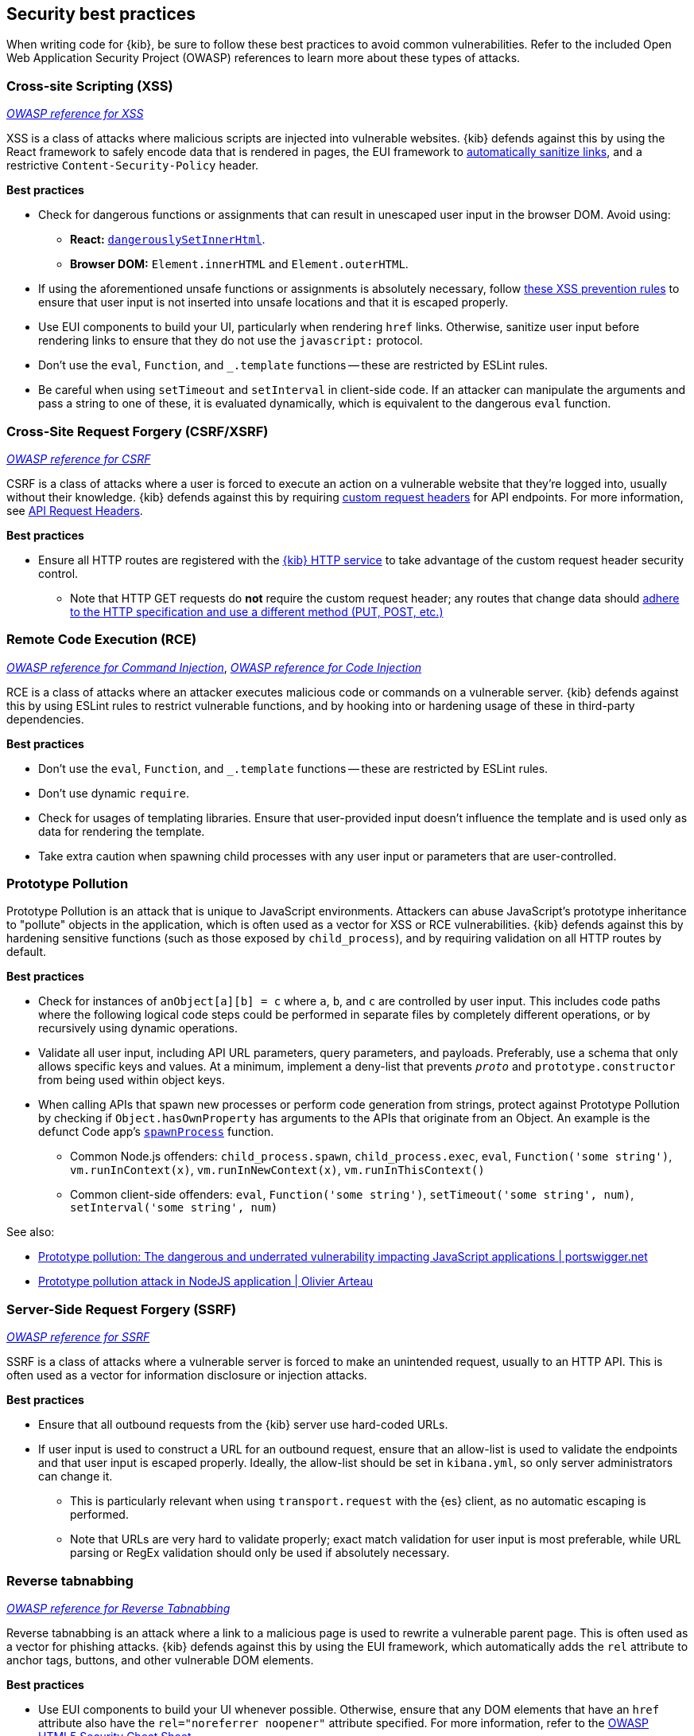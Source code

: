 [[security-best-practices]]
== Security best practices

When writing code for {kib}, be sure to follow these best practices to avoid common vulnerabilities. Refer to the included Open Web
Application Security Project (OWASP) references to learn more about these types of attacks.

=== Cross-site Scripting (XSS) ===

https://owasp.org/www-community/attacks/xss[_OWASP reference for XSS_]

XSS is a class of attacks where malicious scripts are injected into vulnerable websites. {kib} defends against this by using the React
framework to safely encode data that is rendered in pages, the EUI framework to
https://elastic.github.io/eui/#/navigation/link#link-validation[automatically sanitize links], and a restrictive `Content-Security-Policy`
header.

*Best practices*

* Check for dangerous functions or assignments that can result in unescaped user input in the browser DOM. Avoid using:
** *React:* https://reactjs.org/docs/dom-elements.html#dangerouslysetinnerhtml[`dangerouslySetInnerHtml`].
** *Browser DOM:* `Element.innerHTML` and `Element.outerHTML`.
* If using the aforementioned unsafe functions or assignments is absolutely necessary, follow
https://cheatsheetseries.owasp.org/cheatsheets/Cross_Site_Scripting_Prevention_Cheat_Sheet.html#xss-prevention-rules[these XSS prevention
rules] to ensure that user input is not inserted into unsafe locations and that it is escaped properly.
* Use EUI components to build your UI, particularly when rendering `href` links. Otherwise, sanitize user input before rendering links to
ensure that they do not use the `javascript:` protocol.
* Don't use the `eval`, `Function`, and `_.template` functions -- these are restricted by ESLint rules.
* Be careful when using `setTimeout` and `setInterval` in client-side code. If an attacker can manipulate the arguments and pass a string to
one of these, it is evaluated dynamically, which is equivalent to the dangerous `eval` function.

=== Cross-Site Request Forgery (CSRF/XSRF) ===

https://owasp.org/www-community/attacks/csrf[_OWASP reference for CSRF_]

CSRF is a class of attacks where a user is forced to execute an action on a vulnerable website that they're logged into, usually without
their knowledge. {kib} defends against this by requiring
https://cheatsheetseries.owasp.org/cheatsheets/Cross-Site_Request_Forgery_Prevention_Cheat_Sheet.html#use-of-custom-request-headers[custom
request headers] for API endpoints. For more information, see <<api-request-headers, API Request Headers>>.

*Best practices*

* Ensure all HTTP routes are registered with the <<http-service, {kib} HTTP service>> to take advantage of the custom request header
security control.
** Note that HTTP GET requests do *not* require the custom request header; any routes that change data should
https://developer.mozilla.org/en-US/docs/Web/HTTP/Methods[adhere to the HTTP specification and use a different method (PUT, POST, etc.)]

=== Remote Code Execution (RCE) ===

https://owasp.org/www-community/attacks/Command_Injection[_OWASP reference for Command Injection_],
https://owasp.org/www-community/attacks/Code_Injection[_OWASP reference for Code Injection_]

RCE is a class of attacks where an attacker executes malicious code or commands on a vulnerable server. {kib} defends against this by using
ESLint rules to restrict vulnerable functions, and by hooking into or hardening usage of these in third-party dependencies.

*Best practices*

* Don't use the `eval`, `Function`, and `_.template` functions -- these are restricted by ESLint rules.
* Don't use dynamic `require`.
* Check for usages of templating libraries. Ensure that user-provided input doesn't influence the template and is used only as data for
rendering the template.
* Take extra caution when spawning child processes with any user input or parameters that are user-controlled.

=== Prototype Pollution ===

Prototype Pollution is an attack that is unique to JavaScript environments. Attackers can abuse JavaScript's prototype inheritance to
"pollute" objects in the application, which is often used as a vector for XSS or RCE vulnerabilities. {kib} defends against this by
hardening sensitive functions (such as those exposed by `child_process`), and by requiring validation on all HTTP routes by default.

*Best practices*

* Check for instances of `anObject[a][b] = c` where `a`, `b`, and `c` are controlled by user input. This includes code paths where the
following logical code steps could be performed in separate files by completely different operations, or by recursively using dynamic
operations.
* Validate all user input, including API URL parameters, query parameters, and payloads. Preferably, use a schema that only allows specific
keys and values. At a minimum, implement a deny-list that prevents `__proto__` and `prototype.constructor` from being used within object
keys.
* When calling APIs that spawn new processes or perform code generation from strings, protect against Prototype Pollution by checking if
`Object.hasOwnProperty` has arguments to the APIs that originate from an Object. An example is the defunct Code app's
https://github.com/elastic/kibana/blob/b49192626a8528af5d888545fb14cd1ce66a72e7/x-pack/legacy/plugins/code/server/lsp/workspace_command.ts#L40-L44[`spawnProcess`]
function.
** Common Node.js offenders: `child_process.spawn`, `child_process.exec`, `eval`, `Function('some string')`, `vm.runInContext(x)`,
`vm.runInNewContext(x)`, `vm.runInThisContext()`
** Common client-side offenders: `eval`, `Function('some string')`, `setTimeout('some string', num)`, `setInterval('some string', num)`

See also:

* https://portswigger.net/daily-swig/prototype-pollution-the-dangerous-and-underrated-vulnerability-impacting-javascript-applications[Prototype
pollution: The dangerous and underrated vulnerability impacting JavaScript applications | portswigger.net]
* https://github.com/HoLyVieR/prototype-pollution-nsec18/blob/master/paper/JavaScript_prototype_pollution_attack_in_NodeJS.pdf[Prototype
pollution attack in NodeJS application | Olivier Arteau]

=== Server-Side Request Forgery (SSRF) ===

https://owasp.org/www-community/attacks/Server_Side_Request_Forgery[_OWASP reference for SSRF_]

SSRF is a class of attacks where a vulnerable server is forced to make an unintended request, usually to an HTTP API. This is often used as
a vector for information disclosure or injection attacks.

*Best practices*

* Ensure that all outbound requests from the {kib} server use hard-coded URLs.
* If user input is used to construct a URL for an outbound request, ensure that an allow-list is used to validate the endpoints and that
user input is escaped properly. Ideally, the allow-list should be set in `kibana.yml`, so only server administrators can change it.
** This is particularly relevant when using `transport.request` with the {es} client, as no automatic escaping is performed.
** Note that URLs are very hard to validate properly; exact match validation for user input is most preferable, while URL parsing or RegEx
validation should only be used if absolutely necessary.

=== Reverse tabnabbing ===

https://owasp.org/www-community/attacks/Reverse_Tabnabbing[_OWASP reference for Reverse Tabnabbing_]

Reverse tabnabbing is an attack where a link to a malicious page is used to rewrite a vulnerable parent page. This is often used as a vector
for phishing attacks. {kib} defends against this by using the EUI framework, which automatically adds the `rel` attribute to anchor tags,
buttons, and other vulnerable DOM elements.

*Best practices*

* Use EUI components to build your UI whenever possible. Otherwise, ensure that any DOM elements that have an `href` attribute also have the
`rel="noreferrer noopener"` attribute specified. For more information, refer to the
https://github.com/OWASP/CheatSheetSeries/blob/master/cheatsheets/HTML5_Security_Cheat_Sheet.md#tabnabbing[OWASP HTML5 Security Cheat
Sheet].
* If using a non-EUI markdown renderer, use a custom link renderer for rendered links.

=== Information disclosure ===

Information disclosure is not an attack, but it describes whenever sensitive information is accidentally revealed. This can be configuration
info, stack traces, or other data that the user is not authorized to access. This concern cannot be addressed with a single security
control, but at a high level, {kib} relies on the Fastify framework to automatically redact stack traces and detailed error messages in HTTP
5xx response payloads.

*Best practices*

* Look for instances where sensitive information might accidentally be revealed, particularly in error messages, in the UI, and URL
parameters that are exposed to users.
* Make sure that sensitive request data is not forwarded to external resources. For example, copying client request headers and using them
to make an another request could accidentally expose the user's credentials.
